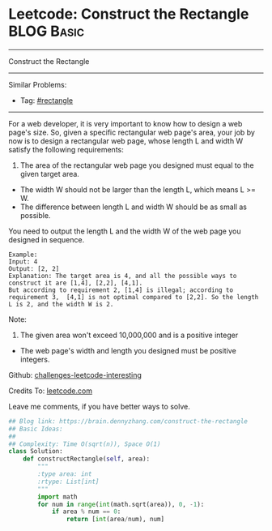 * Leetcode: Construct the Rectangle                              :BLOG:Basic:
#+STARTUP: showeverything
#+OPTIONS: toc:nil \n:t ^:nil creator:nil d:nil
:PROPERTIES:
:type:     rectangle, sqrt
:END:
---------------------------------------------------------------------
Construct the Rectangle
---------------------------------------------------------------------
Similar Problems:
- Tag: [[https://brain.dennyzhang.com/tag/rectangle][#rectangle]]
---------------------------------------------------------------------
For a web developer, it is very important to know how to design a web page's size. So, given a specific rectangular web page's area, your job by now is to design a rectangular web page, whose length L and width W satisfy the following requirements:

1. The area of the rectangular web page you designed must equal to the given target area.
- The width W should not be larger than the length L, which means L >= W.
- The difference between length L and width W should be as small as possible.

You need to output the length L and the width W of the web page you designed in sequence.

#+BEGIN_EXAMPLE
Example:
Input: 4
Output: [2, 2]
Explanation: The target area is 4, and all the possible ways to construct it are [1,4], [2,2], [4,1]. 
But according to requirement 2, [1,4] is illegal; according to requirement 3,  [4,1] is not optimal compared to [2,2]. So the length L is 2, and the width W is 2.
#+END_EXAMPLE

Note:
1. The given area won't exceed 10,000,000 and is a positive integer
- The web page's width and length you designed must be positive integers.

Github: [[url-external:https://github.com/DennyZhang/challenges-leetcode-interesting/tree/master/construct-the-rectangle][challenges-leetcode-interesting]]

Credits To: [[url-external:https://leetcode.com/problems/construct-the-rectangle/description/][leetcode.com]]

Leave me comments, if you have better ways to solve.

#+BEGIN_SRC python
## Blog link: https://brain.dennyzhang.com/construct-the-rectangle
## Basic Ideas:
##
## Complexity: Time O(sqrt(n)), Space O(1)
class Solution:
    def constructRectangle(self, area):
        """
        :type area: int
        :rtype: List[int]
        """
        import math
        for num in range(int(math.sqrt(area)), 0, -1):
            if area % num == 0:
                return [int(area/num), num]
#+END_SRC
